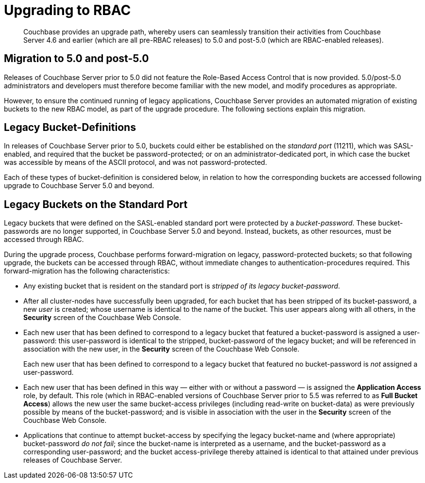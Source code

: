 = Upgrading to RBAC

[abstract]
Couchbase provides an upgrade path, whereby users can seamlessly transition their activities from Couchbase Server 4.6 and earlier (which are all pre-RBAC releases) to 5.0 and post-5.0 (which are RBAC-enabled releases).

== Migration to 5.0 and post-5.0

Releases of Couchbase Server prior to 5.0 did not feature the Role-Based Access Control that is now provided.
5.0/post-5.0 administrators and developers must therefore become familiar with the new model, and modify procedures as appropriate.

However, to ensure the continued running of legacy applications, Couchbase Server provides an automated migration of existing buckets to the new RBAC model, as part of the upgrade procedure.
The following sections explain this migration.

== Legacy Bucket-Definitions

In releases of Couchbase Server prior to 5.0, buckets could either be established on the _standard port_ (11211), which was SASL-enabled, and required that the bucket be password-protected; or on an administrator-dedicated port, in which case the bucket was accessible by means of the ASCII protocol, and was not password-protected.

Each of these types of bucket-definition is considered below, in relation to how the corresponding buckets are accessed following upgrade to Couchbase Server 5.0 and beyond.

== Legacy Buckets on the Standard Port

Legacy buckets that were defined on the SASL-enabled standard port were protected by a _bucket-password_.
These bucket-passwords are no longer supported, in Couchbase Server 5.0 and beyond.
Instead, buckets, as other resources, must be accessed through RBAC.

During the upgrade process, Couchbase performs forward-migration on legacy, password-protected buckets; so that following upgrade, the buckets can be accessed through RBAC, without immediate changes to authentication-procedures required.
This forward-migration has the following characteristics:

* Any existing bucket that is resident on the standard port is _stripped of its legacy bucket-password_.

* After all cluster-nodes have successfully been upgraded, for each bucket that has been stripped of its bucket-password, a new _user_ is created; whose username is identical to the name of the bucket.
This user appears along with all others, in the *Security* screen of the Couchbase Web Console.

* Each new user that has been defined to correspond to a legacy bucket that featured a bucket-password is assigned a user-password: this user-password is identical to the stripped, bucket-password of the legacy bucket; and will be referenced in association with the new user, in the *Security* screen of the Couchbase Web Console.
+
Each new user that has been defined to correspond to a legacy bucket that featured no bucket-password is _not_ assigned a user-password.

* Each new user that has been defined in this way — either with or without a password — is assigned the *Application Access* role, by default.
This role (which in RBAC-enabled versions of Couchbase Server prior to 5.5 was referred to as *Full Bucket Access*) allows the new user the same bucket-access privileges (including read-write on bucket-data) as were previously possible by means of the bucket-password; and is visible in association with the user in the *Security* screen of the Couchbase Web Console.

* Applications that continue to attempt bucket-access by specifying the legacy bucket-name and (where appropriate) bucket-password _do not fail_; since the bucket-name is interpreted as a username, and the bucket-password as a corresponding user-password; and the bucket access-privilege thereby attained is identical to that attained under previous releases of Couchbase Server.
